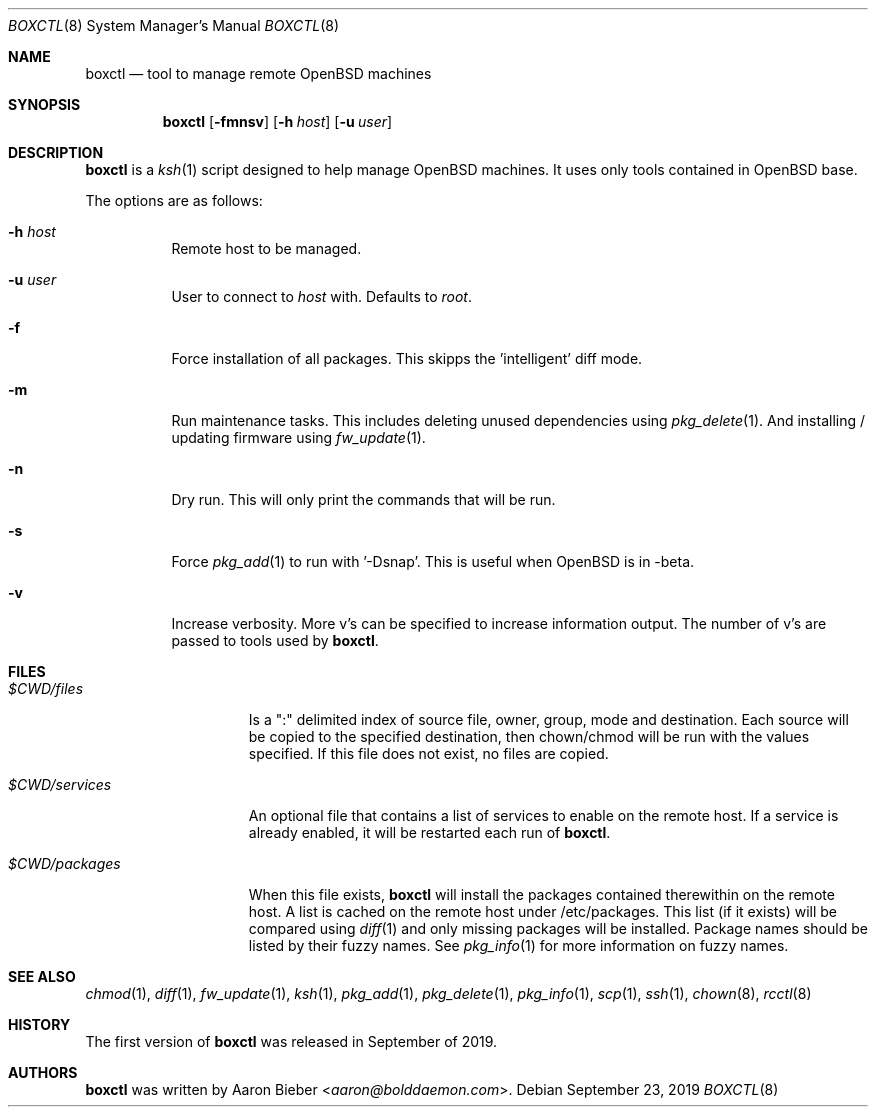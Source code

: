 .\"	$OpenBSD$
.\"
.\" Copyright (c) 2019 Aaron Bieber <aaron@bolddaemon.com>
.\"
.\" Permission to use, copy, modify, and distribute this software for any
.\" purpose with or without fee is hereby granted, provided that the above
.\" copyright notice and this permission notice appear in all copies.
.\"
.\" THE SOFTWARE IS PROVIDED "AS IS" AND THE AUTHOR DISCLAIMS ALL WARRANTIES
.\" WITH REGARD TO THIS SOFTWARE INCLUDING ALL IMPLIED WARRANTIES OF
.\" MERCHANTABILITY AND FITNESS. IN NO EVENT SHALL THE AUTHOR BE LIABLE FOR
.\" ANY SPECIAL, DIRECT, INDIRECT, OR CONSEQUENTIAL DAMAGES OR ANY DAMAGES
.\" WHATSOEVER RESULTING FROM LOSS OF USE, DATA OR PROFITS, WHETHER IN AN
.\" ACTION OF CONTRACT, NEGLIGENCE OR OTHER TORTIOUS ACTION, ARISING OUT OF
.\" OR IN CONNECTION WITH THE USE OR PERFORMANCE OF THIS SOFTWARE.
.\"
.Dd $Mdocdate: September 23 2019 $
.Dt BOXCTL 8
.Os
.Sh NAME
.Nm boxctl
.Nd tool to manage remote
.Ox
machines
.Sh SYNOPSIS
.Nm boxctl
.Op Fl fmnsv
.Op Fl h Ar host
.Op Fl u Ar user
.Sh DESCRIPTION
.Nm
is a
.Xr ksh 1
script designed to help manage
.Ox
machines.
It uses only tools contained in
.Ox
base.
.Pp
The options are as follows:
.Bl -tag -width Ds
.It Fl h Ar host
Remote host to be managed.
.It Fl u Ar user
User to connect to
.Pa host
with.
Defaults to
.Pa root .
.It Fl f
Force installation of all packages.
This skipps the 'intelligent' diff mode.
.It Fl m
Run maintenance tasks.
This includes deleting unused dependencies using
.Xr pkg_delete 1 .
And installing / updating firmware using
.Xr fw_update 1 .
.It Fl n
Dry run.
This will only print the commands that will be run.
.It Fl s
Force
.Xr pkg_add 1
to run with '-Dsnap'.
This is useful when
.Ox
is in -beta.
.It Fl v
Increase verbosity.
More v's can be specified to increase information output.
The number of v's are passed to tools used by
.Nm .
.El
.Sh FILES
.Bl -tag -width $CWD/packages
.It Pa $CWD/files
Is a ":" delimited index of source file, owner, group, mode and destination.
Each source will be copied to the specified destination, then chown/chmod will
be run with the values specified.
If this file does not exist, no files are copied.
.It Pa $CWD/services
An optional file that contains a list of services to enable on the remote
host.
If a service is already enabled, it will be restarted each run of
.Nm .
.It Pa $CWD/packages
When this file exists,
.Nm
will install the packages contained therewithin on the remote host.
A list is cached on the remote host under /etc/packages.
This list (if it exists) will be compared using
.Xr diff 1
and only missing packages will be installed.
Package names should be listed by their fuzzy names.
See
.Xr pkg_info 1
for more information on fuzzy names.
.El
.Sh SEE ALSO
.Xr chmod 1 ,
.Xr diff 1 ,
.Xr fw_update 1 ,
.Xr ksh 1 ,
.Xr pkg_add 1 ,
.Xr pkg_delete 1 ,
.Xr pkg_info 1 ,
.Xr scp 1 ,
.Xr ssh 1 ,
.Xr chown 8 ,
.Xr rcctl 8
.Sh HISTORY
The first version of
.Nm
was released in September of 2019.
.Sh AUTHORS
.An -nosplit
.Nm
was written by
.An Aaron Bieber Aq Mt aaron@bolddaemon.com .
